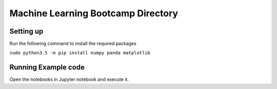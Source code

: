 ###################################
Machine Learning Bootcamp Directory
###################################



==========
Setting up
==========

Run the following command to install the required packages

``sudo python3.5 -m pip install numpy panda matplotlib``


====================
Running Example code
====================

Open the notebooks in Jupyter notebook and execute it.

